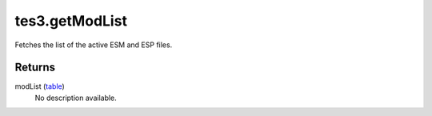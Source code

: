 tes3.getModList
====================================================================================================

Fetches the list of the active ESM and ESP files.

Returns
----------------------------------------------------------------------------------------------------

modList (`table`_)
    No description available.

.. _`table`: ../../../lua/type/table.html
